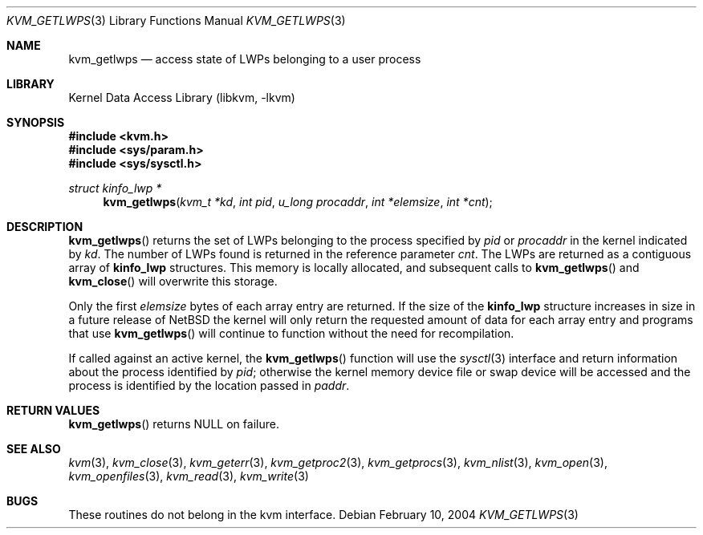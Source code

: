 .\"	$NetBSD: kvm_getlwps.3,v 1.6 2009/03/10 23:49:07 joerg Exp $
.\"
.\"Copyright (c) 2002 The NetBSD Foundation, Inc.
.\"All rights reserved.
.\"
.\"This code is derived from software contributed to The NetBSD Foundation
.\"by Nathan J. Williams.
.\"
.\"Redistribution and use in source and binary forms, with or without
.\"modification, are permitted provided that the following conditions
.\"are met:
.\"1. Redistributions of source code must retain the above copyright
.\"   notice, this list of conditions and the following disclaimer.
.\"2. Redistributions in binary form must reproduce the above copyright
.\"   notice, this list of conditions and the following disclaimer in the
.\"   documentation and/or other materials provided with the distribution.
.\"
.\"THIS SOFTWARE IS PROVIDED BY THE NETBSD FOUNDATION, INC. AND CONTRIBUTORS
.\"``AS IS'' AND ANY EXPRESS OR IMPLIED WARRANTIES, INCLUDING, BUT NOT LIMITED
.\"TO, THE IMPLIED WARRANTIES OF MERCHANTABILITY AND FITNESS FOR A PARTICULAR
.\"PURPOSE ARE DISCLAIMED.  IN NO EVENT SHALL THE FOUNDATION OR CONTRIBUTORS
.\"BE LIABLE FOR ANY DIRECT, INDIRECT, INCIDENTAL, SPECIAL, EXEMPLARY, OR
.\"CONSEQUENTIAL DAMAGES (INCLUDING, BUT NOT LIMITED TO, PROCUREMENT OF
.\"SUBSTITUTE GOODS OR SERVICES; LOSS OF USE, DATA, OR PROFITS; OR BUSINESS
.\"INTERRUPTION) HOWEVER CAUSED AND ON ANY THEORY OF LIABILITY, WHETHER IN
.\"CONTRACT, STRICT LIABILITY, OR TORT (INCLUDING NEGLIGENCE OR OTHERWISE)
.\"ARISING IN ANY WAY OUT OF THE USE OF THIS SOFTWARE, EVEN IF ADVISED OF THE
.\"POSSIBILITY OF SUCH DAMAGE.
.\"
.Dd February 10, 2004
.Dt KVM_GETLWPS 3
.Os
.Sh NAME
.Nm kvm_getlwps
.Nd access state of LWPs belonging to a user process
.Sh LIBRARY
.Lb libkvm
.Sh SYNOPSIS
.In kvm.h
.In sys/param.h
.In sys/sysctl.h
.\" .Fa kvm_t *kd
.Ft struct kinfo_lwp *
.Fn kvm_getlwps "kvm_t *kd" "int pid" "u_long procaddr" "int *elemsize" "int *cnt"
.Sh DESCRIPTION
.Fn kvm_getlwps
returns the set of LWPs belonging to the process specified by
.Fa pid
or
.Fa procaddr
in the kernel indicated by
.Fa kd .
The number of LWPs found is returned in the reference parameter
.Fa cnt .
The LWPs are returned as a contiguous array of
.Sy kinfo_lwp
structures.
This memory is locally allocated, and subsequent calls to
.Fn kvm_getlwps
and
.Fn kvm_close
will overwrite this storage.
.Pp
Only the first
.Fa elemsize
bytes of each array entry are returned.
If the size of the
.Sy kinfo_lwp
structure increases in size in a future release of
.Nx
the kernel will only return the requested amount of data for
each array entry and programs that use
.Fn kvm_getlwps
will continue to function without the need for recompilation.
.Pp
If called against an active kernel, the
.Fn kvm_getlwps
function will use the
.Xr sysctl 3
interface and return information about the process identified by
.Fa pid ;
otherwise the kernel memory device file or swap device will be
accessed and the process is identified by the location passed in
.Fa paddr .
.Sh RETURN VALUES
.Fn kvm_getlwps
returns
.Dv NULL
on failure.
.Sh SEE ALSO
.Xr kvm 3 ,
.Xr kvm_close 3 ,
.Xr kvm_geterr 3 ,
.Xr kvm_getproc2 3 ,
.Xr kvm_getprocs 3 ,
.Xr kvm_nlist 3 ,
.Xr kvm_open 3 ,
.Xr kvm_openfiles 3 ,
.Xr kvm_read 3 ,
.Xr kvm_write 3
.Sh BUGS
These routines do not belong in the kvm interface.
